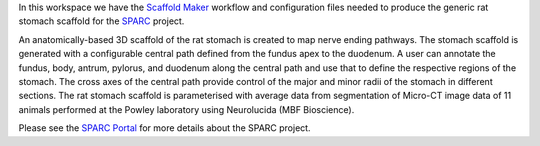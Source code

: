 In this workspace we have the `Scaffold Maker <https://github.com/ABI-Software/scaffoldmaker>`_ workflow and configuration files needed to produce the generic rat stomach scaffold for the `SPARC <https://commonfund.nih.gov/sparc>`_ project. 

.. image:: thumbnail.png
   :width: 50%
   :alt: Rendering of the generic rat stomach scaffold.

An anatomically-based 3D scaffold of the rat stomach is created to map nerve ending pathways. The stomach scaffold is generated with a configurable central path defined from the fundus apex to the duodenum. A user can annotate the fundus, body, antrum, pylorus, and duodenum along the central path and use that to define the respective regions of the stomach. The cross axes of the central path provide control of the major and minor radii of the stomach in different sections. The rat stomach scaffold is parameterised with average data from segmentation of Micro-CT image data of 11 animals performed at the Powley laboratory using Neurolucida (MBF Bioscience).

Please see the `SPARC Portal <https://sparc.science>`_ for more details about the SPARC project.